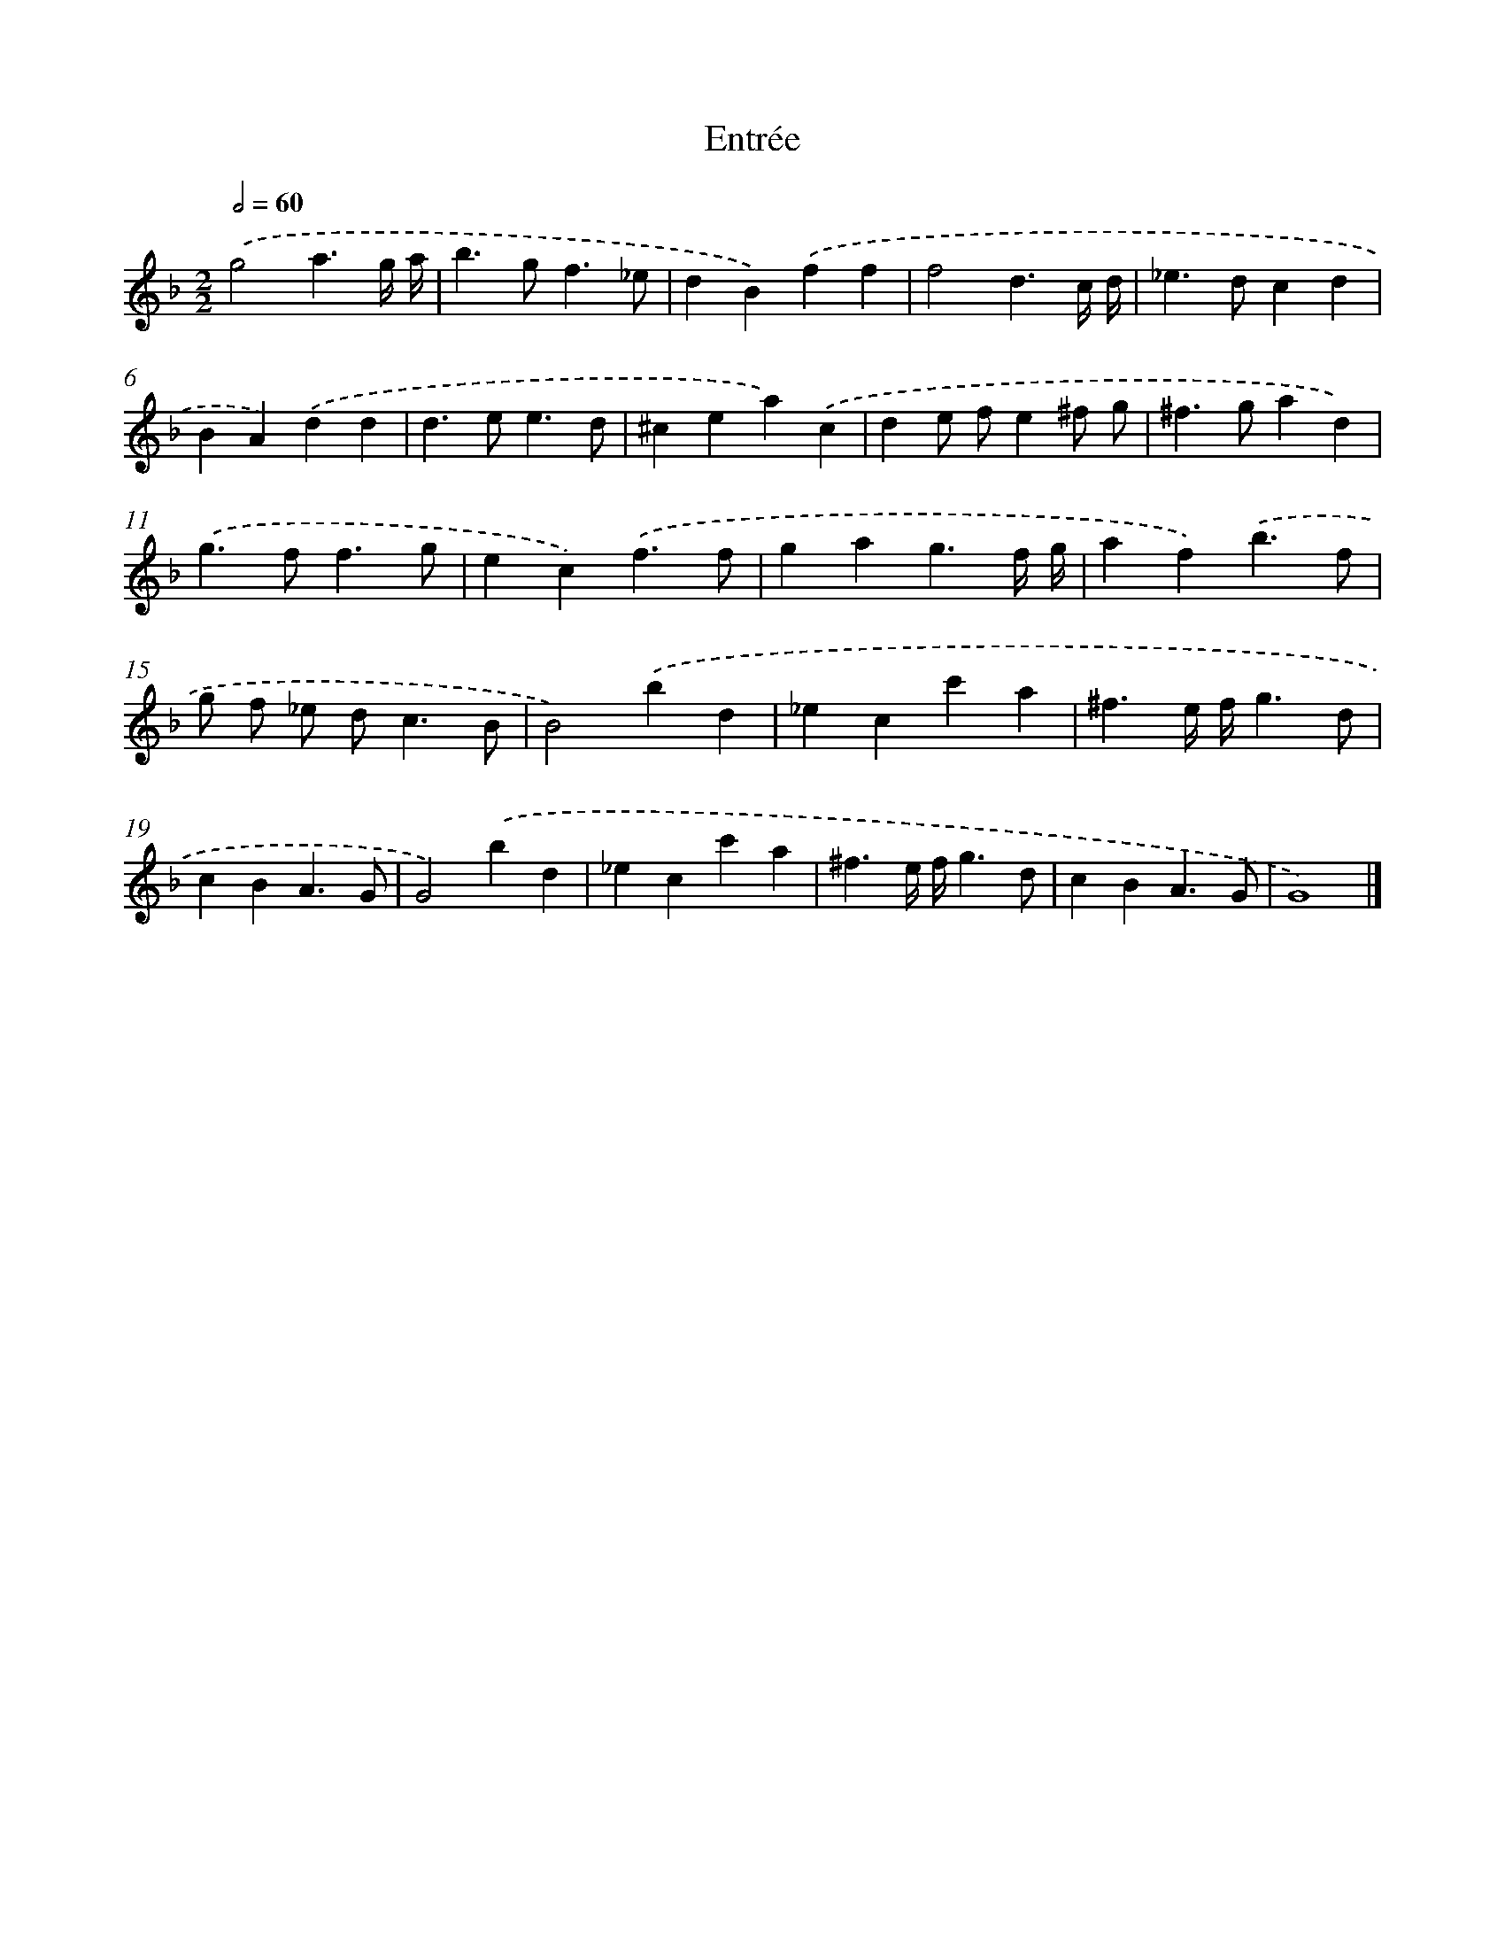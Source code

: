 X: 17069
T: Entrée
%%abc-version 2.0
%%abcx-abcm2ps-target-version 5.9.1 (29 Sep 2008)
%%abc-creator hum2abc beta
%%abcx-conversion-date 2018/11/01 14:38:09
%%humdrum-veritas 136994640
%%humdrum-veritas-data 3406463193
%%continueall 1
%%barnumbers 0
L: 1/4
M: 2/2
Q: 1/2=60
K: F clef=treble
.('g2a3/g// a// |
b>gf3/_e/ |
dB).('ff |
f2d3/c// d// |
_e>dcd |
BA).('dd |
d>ee3/d/ |
^cea).('c |
de/ f/e^f/ g/ |
^f>gad) |
.('g>ff3/g/ |
ec).('f3/f/ |
gag3/f// g// |
af).('b3/f/ |
g/ f/ _e/ d<cB/ |
B2).('bd |
_ecc'a |
^f3/e// f//g3/d/ |
cBA3/G/ |
G2).('bd |
_ecc'a |
^f3/e// f//g3/d/ |
cBA3/G/ |
G4) |]

